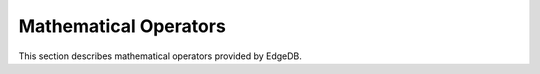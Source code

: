 .. _ref_eql_funcop_math:

======================
Mathematical Operators
======================

This section describes mathematical operators
provided by EdgeDB.

.. eql:operator:: PLUS: A + B

    :optype A: numeric
    :optype B: numeric
    :resulttype: numeric
    :index: plus add

    Arithmetic addition.


.. eql:operator:: MINUS: A - B

    :optype A: numeric
    :optype B: numeric
    :resulttype: numeric
    :index: minus subtract

    Arithmetic subtraction.


.. eql:operator:: UMINUS: -A

    :optype A: numeric
    :resulttype: numeric
    :index: unary minus subtract

    Arithmetic negation.


.. eql:operator:: MULT: A * B

    :optype A: numeric
    :optype B: numeric
    :resulttype: numeric
    :index: multiply multiplication

    Arithmetic multiplication.


.. eql:operator:: DIV: A / B

    :optype A: numeric
    :optype B: numeric
    :resulttype: numeric
    :index: divide division

    Arithmetic division.


.. eql:operator:: MOD: A % B

    :optype A: numeric
    :optype B: numeric
    :resulttype: numeric
    :index: modulo mod division

    Remainder from division (modulo).


.. eql:operator:: POW: A ^ B

    :optype A: numeric
    :optype B: numeric
    :resulttype: numeric
    :index: power pow

    Power operation.
